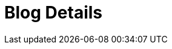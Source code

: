 = Blog Details
:jbake-type: showcase
:jbake-component: blog-details
:description: Blog Sample *TBR*
:idprefix:
:linkattrs:
:jbake-status: published
